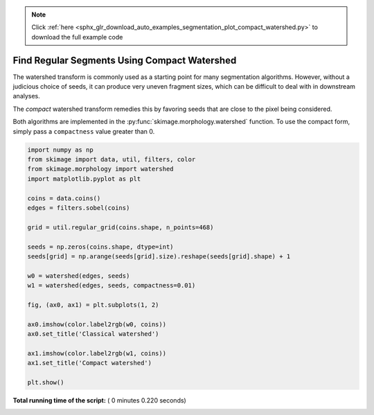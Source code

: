 .. note::
    :class: sphx-glr-download-link-note

    Click :ref:`here <sphx_glr_download_auto_examples_segmentation_plot_compact_watershed.py>` to download the full example code
.. rst-class:: sphx-glr-example-title

.. _sphx_glr_auto_examples_segmentation_plot_compact_watershed.py:


=============================================
Find Regular Segments Using Compact Watershed
=============================================

The watershed transform is commonly used as a starting point for many
segmentation algorithms. However, without a judicious choice of seeds, it
can produce very uneven fragment sizes, which can be difficult to deal with
in downstream analyses.

The *compact* watershed transform remedies this by favoring seeds that are
close to the pixel being considered.

Both algorithms are implemented in the :py:func:`skimage.morphology.watershed`
function. To use the compact form, simply pass a ``compactness`` value greater
than 0.




.. image:: /auto_examples/segmentation/images/sphx_glr_plot_compact_watershed_001.png
    :class: sphx-glr-single-img





.. code-block:: python


    import numpy as np
    from skimage import data, util, filters, color
    from skimage.morphology import watershed
    import matplotlib.pyplot as plt

    coins = data.coins()
    edges = filters.sobel(coins)

    grid = util.regular_grid(coins.shape, n_points=468)

    seeds = np.zeros(coins.shape, dtype=int)
    seeds[grid] = np.arange(seeds[grid].size).reshape(seeds[grid].shape) + 1

    w0 = watershed(edges, seeds)
    w1 = watershed(edges, seeds, compactness=0.01)

    fig, (ax0, ax1) = plt.subplots(1, 2)

    ax0.imshow(color.label2rgb(w0, coins))
    ax0.set_title('Classical watershed')

    ax1.imshow(color.label2rgb(w1, coins))
    ax1.set_title('Compact watershed')

    plt.show()

**Total running time of the script:** ( 0 minutes  0.220 seconds)


.. _sphx_glr_download_auto_examples_segmentation_plot_compact_watershed.py:


.. only :: html

 .. container:: sphx-glr-footer
    :class: sphx-glr-footer-example



  .. container:: sphx-glr-download

     :download:`Download Python source code: plot_compact_watershed.py <plot_compact_watershed.py>`



  .. container:: sphx-glr-download

     :download:`Download Jupyter notebook: plot_compact_watershed.ipynb <plot_compact_watershed.ipynb>`


.. only:: html

 .. rst-class:: sphx-glr-signature

    `Gallery generated by Sphinx-Gallery <https://sphinx-gallery.readthedocs.io>`_
